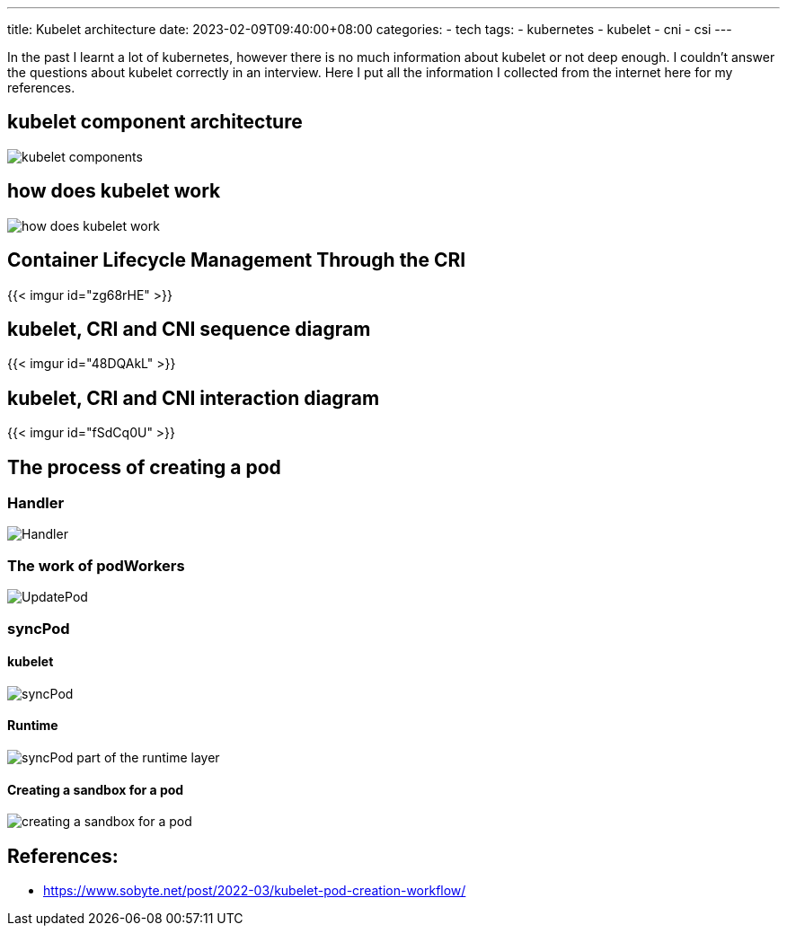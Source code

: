---
title: Kubelet architecture
date: 2023-02-09T09:40:00+08:00
categories:
- tech
tags:
- kubernetes
- kubelet
- cni
- csi
---

In the past I learnt a lot of kubernetes, however there is no much information about kubelet or not deep enough. I couldn't answer the questions about kubelet correctly in an interview. Here I put all the information I collected from the internet here for my references.

== kubelet component architecture

image::https://cdn.jsdelivr.net/gh/b0xt/sobyte-images/2022/03/10/1261265caeda4f3089793bd4ab076666.png[kubelet components]

== how does kubelet work

image::https://pbs.twimg.com/media/DncWSekUYAAlOMY?format=jpg&name=large[how does kubelet work]
== Container Lifecycle Management Through the CRI

{{< imgur id="zg68rHE" >}}



== kubelet, CRI and CNI sequence diagram

{{< imgur id="48DQAkL" >}}


== kubelet, CRI and CNI interaction diagram

{{< imgur id="fSdCq0U" >}}

== The process of creating a pod

=== Handler

image::https://cdn.jsdelivr.net/gh/b0xt/sobyte-images/2022/03/10/27ddc28edf5e42f6a9975413d4d12095.png[Handler]

=== The work of podWorkers

image::https://cdn.jsdelivr.net/gh/b0xt/sobyte-images/2022/03/10/e8e46bf6fbe649afb29c9b861f0a2367.png[UpdatePod]

=== syncPod

==== kubelet

image::https://cdn.jsdelivr.net/gh/b0xt/sobyte-images/2022/03/10/88680dd1b0f14dff93f298e8e65420fc.png[syncPod]

==== Runtime
image::https://cdn.jsdelivr.net/gh/b0xt/sobyte-images/2022/03/10/7af91dedf2d9476b8781e0b1971521b0.png[syncPod part of the runtime layer]

==== Creating a sandbox for a pod 

image::https://cdn.jsdelivr.net/gh/b0xt/sobyte-images/2022/03/10/524df06351874217bc9d036f8d175ae7.png[creating a sandbox for a pod]

== References: 

* https://www.sobyte.net/post/2022-03/kubelet-pod-creation-workflow/